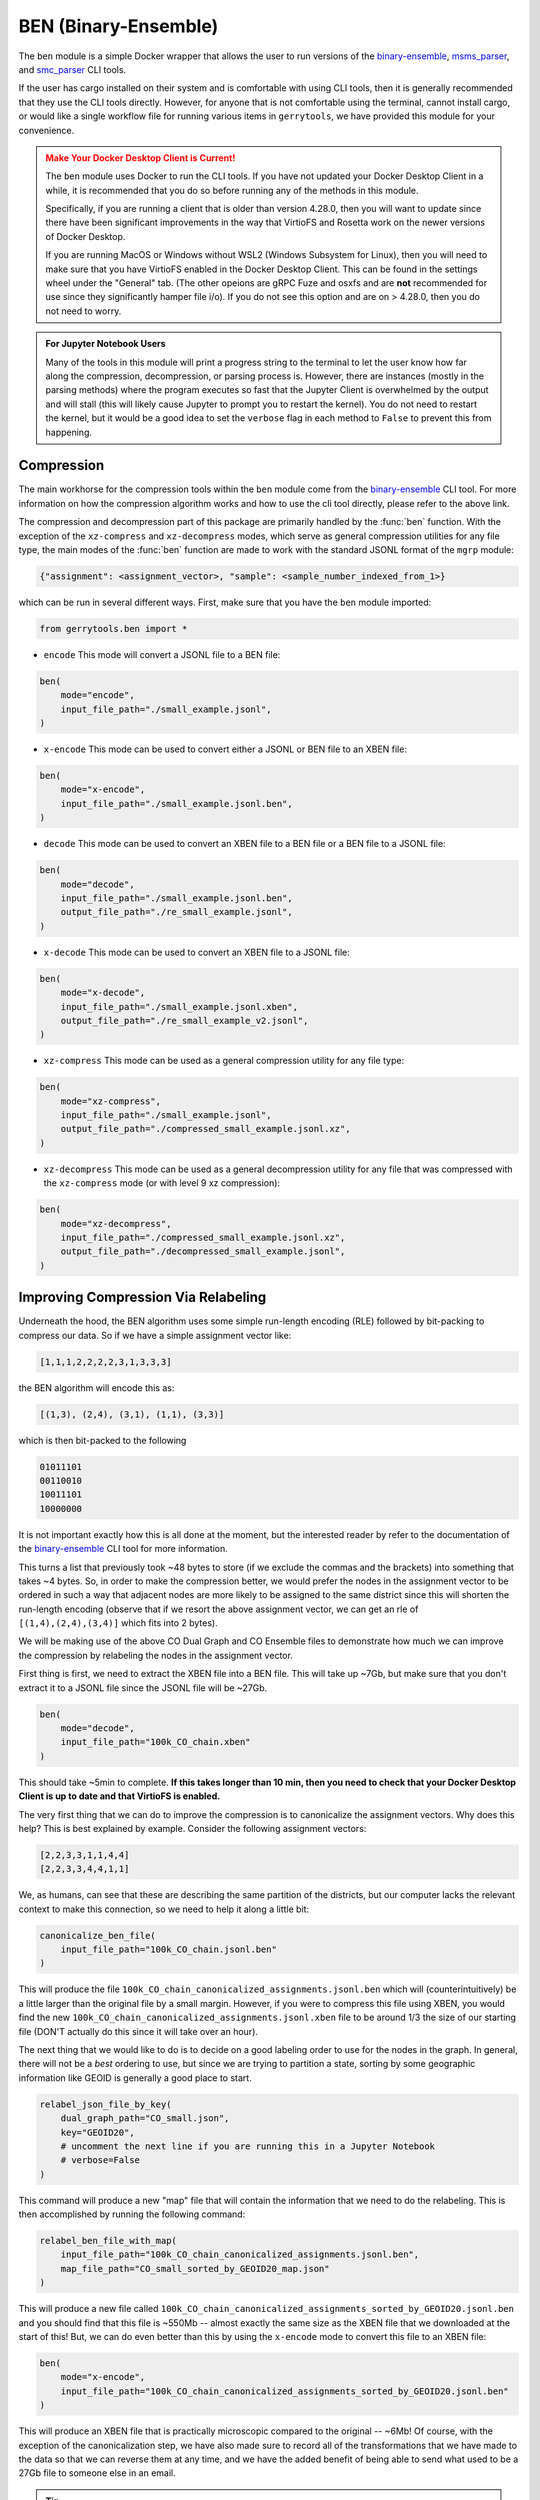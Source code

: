 .. _ben:

BEN (Binary-Ensemble)
=====================

The ``ben`` module is a simple Docker wrapper that allows the user to run 
versions of the 
`binary-ensemble <https://github.com/peterrrock2/binary-ensemble>`_, 
`msms_parser <https://github.com/peterrrock2/msms_parser>`_,
and `smc_parser <https://github.com/peterrrock2/smc_parser>`_ CLI tools.


If the user has cargo installed on their system and is comfortable with
using CLI tools, then it is generally recommended that they
use the CLI tools directly. However, for anyone that is not comfortable
using the terminal, cannot install cargo, or would like a single workflow
file for running various items in ``gerrytools``, we have provided this
module for your convenience.


.. admonition:: Make Your Docker Desktop Client is Current!
    :class: warning

    The ``ben`` module uses Docker to run the CLI tools. If you have not
    updated your Docker Desktop Client in a while, it is recommended that
    you do so before running any of the methods in this module.

    Specifically, if you are running a client that is older than version 4.28.0,
    then you will want to update since there have been significant improvements
    in the way that VirtioFS and Rosetta work on the newer versions of Docker Desktop.

    If you are running MacOS or Windows without WSL2 (Windows Subsystem for Linux),
    then you will need to make sure that you have VirtioFS enabled in the Docker
    Desktop Client. This can be found in the settings wheel under the "General"
    tab. (The other opeions are gRPC Fuze and osxfs and are **not** recommended for
    use since they significantly hamper file i/o). If you do not see this option
    and are on > 4.28.0, then you do not need to worry.


.. admonition:: For Jupyter Notebook Users
    :class: tip

    Many of the tools in this module will print a progress string to the terminal
    to let the user know how far along the compression, decompression, or parsing
    process is. However, there are instances (mostly in the parsing methods) where 
    the program executes so fast that the Jupyter Client is overwhelmed by the output
    and will stall (this will likely cause Jupyter to prompt you to restart the
    kernel). You do not need to restart the kernel, but it would be a good idea to
    set the ``verbose`` flag in each method to ``False`` to prevent this from
    happening.


Compression
-----------

The main workhorse for the compression tools within the ``ben`` module come from
the `binary-ensemble <https://github.com/peterrrock2/binary-ensemble>`_ CLI tool.
For more information on how the compression algorithm works and how to use the
cli tool directly, please refer to the above link. 

.. raw:: html 

    <div class="center-container">
        <a href="https://raw.githubusercontent.com/peterrrock2/binary-ensemble/main/example/small_example.jsonl", class="download-badge", download>
        small_example.jsonl
        </a>
    </div>
    <br style="line-height: 5px;"> 


The compression and decompression part of this package are primarily handled by the
:func:`ben` function. With the exception of the ``xz-compress`` and ``xz-decompress``
modes, which serve as general compression utilities for any file type, the main
modes of the :func:`ben` function are made to work with the standard JSONL format
of the ``mgrp`` module:

.. code::

    {"assignment": <assignment_vector>, "sample": <sample_number_indexed_from_1>}



which can be run in several different ways. First, make sure that you
have the ``ben`` module imported:

.. code:: python

    from gerrytools.ben import *

- ``encode`` This mode will convert a JSONL file to a BEN file:

.. code:: python

    ben(
        mode="encode",
        input_file_path="./small_example.jsonl",
    )

- ``x-encode`` This mode can be used to convert either a JSONL or BEN file to an
  XBEN file:

.. code:: python 

    ben(
        mode="x-encode",
        input_file_path="./small_example.jsonl.ben",
    )


- ``decode`` This mode can be used to convert an XBEN file to a BEN file or a BEN
  file to a JSONL file:

.. code:: python

    ben(
        mode="decode",
        input_file_path="./small_example.jsonl.ben",
        output_file_path="./re_small_example.jsonl",
    )

- ``x-decode`` This mode can be used to convert an XBEN file to a JSONL file:

.. code:: python

    ben(
        mode="x-decode",
        input_file_path="./small_example.jsonl.xben",
        output_file_path="./re_small_example_v2.jsonl",
    )

- ``xz-compress`` This mode can be used as a general compression utility for any
  file type:

.. code:: python 
    
    ben(
        mode="xz-compress",
        input_file_path="./small_example.jsonl",
        output_file_path="./compressed_small_example.jsonl.xz",
    )

- ``xz-decompress`` This mode can be used as a general decompression utility for any
  file that was compressed with the ``xz-compress`` mode (or with level 9 xz compression): 

.. code:: python

    ben(
        mode="xz-decompress",
        input_file_path="./compressed_small_example.jsonl.xz",
        output_file_path="./decompressed_small_example.jsonl",
    )

Improving Compression Via Relabeling
------------------------------------

Underneath the hood, the BEN algorithm uses some simple run-length encoding (RLE)
followed by bit-packing to compress our data. So if we have a simple assignment
vector like:

.. code::

    [1,1,1,2,2,2,2,3,1,3,3,3]

the BEN algorithm will encode this as:

.. code::

    [(1,3), (2,4), (3,1), (1,1), (3,3)]

which is then bit-packed to the following

.. code::

    01011101
    00110010
    10011101
    10000000

It is not important exactly how this is all done at the moment, but the interested
reader by refer to the documentation of the 
`binary-ensemble <https://github.com/peterrrock2/binary-ensemble>`_
CLI tool for more information.

This turns a list that previously took ~48 bytes to store (if we exclude the commas and the
brackets) into something that takes ~4 bytes. So, in order to make the compression better,
we would prefer the nodes in the assignment vector to be ordered in such a way that
adjacent nodes are more likely to be assigned to the same district since this will
shorten the run-length encoding (observe that if we resort the above assignment vector,
we can get an rle of ``[(1,4),(2,4),(3,4)]`` which fits into 2 bytes). 


.. raw:: html 

    <div class="center-container">
        <a href="https://raw.githubusercontent.com/peterrrock2/binary-ensemble/main/example/CO_small.json", class="download-badge", download>
        CO Dual Graph
        </a>
        <a href="https://raw.githubusercontent.com/peterrrock2/binary-ensemble/main/example/100k_CO_chain.jsonl", class="download-badge", download>
        CO Ensemble
        </a>
    </div>
    <br style="line-height: 5px;"> 

We will be making use of the above CO Dual Graph and CO Ensemble files to demonstrate how much
we can improve the compression by relabeling the nodes in the assignment vector.

First thing is first, we need to extract the XBEN file into a BEN file. This will take up ~7Gb, 
but make sure that you don't extract it to a JSONL file since the JSONL file will be ~27Gb.

.. code:: python

    ben(
        mode="decode",
        input_file_path="100k_CO_chain.xben"
    )


This should take ~5min to complete. **If this takes longer than 10 min, then you need to
check that your Docker Desktop Client is up to date and that VirtioFS is enabled.**

The very first thing that we can do to improve the compression is to canonicalize the
assignment vectors. Why does this help? This is best explained by example. Consider the
following assignment vectors:

.. code::

    [2,2,3,3,1,1,4,4]
    [2,2,3,3,4,4,1,1]

We, as humans, can see that these are describing the same partition of the districts,
but our computer lacks the relevant context to make this connection, so we need to
help it along a little bit:

.. code:: python

    canonicalize_ben_file(
        input_file_path="100k_CO_chain.jsonl.ben"
    )


This will produce the file ``100k_CO_chain_canonicalized_assignments.jsonl.ben`` which
will (counterintuitively) be a little larger than the original file by a small margin.
However, if you were to compress this file using XBEN, you would find the new
``100k_CO_chain_canonicalized_assignments.jsonl.xben`` file to be around 1/3 the 
size of our starting file (DON'T actually do this since it will take over an hour).

The next thing that we would like to do is to decide on a good labeling order to use for
the nodes in the graph. In general, there will not be a *best* ordering to use, but
since we are trying to partition a state, sorting by some geographic information like
GEOID is generally a good place to start.

.. code:: python

    relabel_json_file_by_key(
        dual_graph_path="CO_small.json",
        key="GEOID20",
        # uncomment the next line if you are running this in a Jupyter Notebook
        # verbose=False 
    )

This command will produce a new "map" file that will contain the information that we need
to do the relabeling. This is then accomplished by running the following command:

.. code:: python

    relabel_ben_file_with_map(
        input_file_path="100k_CO_chain_canonicalized_assignments.jsonl.ben",
        map_file_path="CO_small_sorted_by_GEOID20_map.json"
    )

This will produce a new file called 
``100k_CO_chain_canonicalized_assignments_sorted_by_GEOID20.jsonl.ben``
and you should find that this file is ~550Mb -- almost exactly the same size as the
XBEN file that we downloaded at the start of this! But, we can do even better than this
by using the ``x-encode`` mode to convert this file to an XBEN file:

.. code:: python

    ben(
        mode="x-encode",
        input_file_path="100k_CO_chain_canonicalized_assignments_sorted_by_GEOID20.jsonl.ben"
    )

This will produce an XBEN file that is practically microscopic compared to the original -- ~6Mb!
Of course, with the exception of the canonicalization step, we have also made sure to record
all of the transformations that we have made to the data so that we can reverse them at any time,
and we have the added benefit of being able to send what used to be a 27Gb file to someone else
in an email.


.. tip::

    The above two-step relabeling process can actually be accomplished with a 
    single command by using the ``relabel_ben_file_by_key`` method:

    .. code:: python

        relabel_ben_file_by_key(
            input_file_path="100k_CO_chain_canonicalized_assignments.jsonl.ben",
            dual_graph_path="CO_small.json",
            key="GEOID20",
            # uncomment the next line if you are running this in a Jupyter Notebook
            # verbose=False
        )

Parsing MSMS and SMC Output
---------------------------

.. raw:: html 

    <div class="center-container">
        <a href="https://raw.githubusercontent.com/peterrrock2/binary-ensemble/main/example/msms_out.zip", class="download-badge", download>
        Forest Output
        </a>
        <a href="https://raw.githubusercontent.com/peterrrock2/gerrytools-dev/main/tutorials/data/smc_out.zip", class="download-badge", download>
        SMC Output
        </a>
    </div>
    <br style="line-height: 5px;"> 


In some situations it may be desirable to turn an alternative output of the
Forest Recom or Sequential Monte Carlo (SMC) algorithms into a JSONL or a 
BEN file. This will be less common given the default settings in ``mgrp``,
but it is still good to know how to do this.

Let us start with the Forest Recom output. The native julia output of the Forest
Recom code tends to be exceedlingly (for example, a 1M chain on PA [9255 nodes] 
will be over 200Gb). So, it is sometimes necessary to convert this output to something
more manageable.